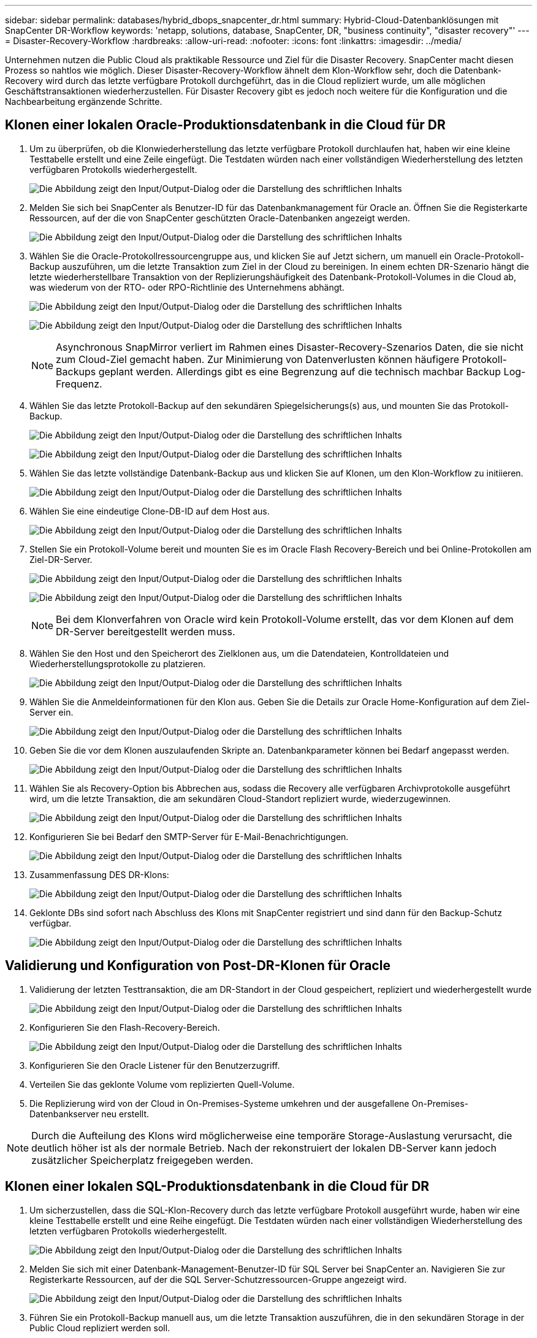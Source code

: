 ---
sidebar: sidebar 
permalink: databases/hybrid_dbops_snapcenter_dr.html 
summary: Hybrid-Cloud-Datenbanklösungen mit SnapCenter DR-Workflow 
keywords: 'netapp, solutions, database, SnapCenter, DR, "business continuity", "disaster recovery"' 
---
= Disaster-Recovery-Workflow
:hardbreaks:
:allow-uri-read: 
:nofooter: 
:icons: font
:linkattrs: 
:imagesdir: ../media/


[role="lead"]
Unternehmen nutzen die Public Cloud als praktikable Ressource und Ziel für die Disaster Recovery. SnapCenter macht diesen Prozess so nahtlos wie möglich. Dieser Disaster-Recovery-Workflow ähnelt dem Klon-Workflow sehr, doch die Datenbank-Recovery wird durch das letzte verfügbare Protokoll durchgeführt, das in die Cloud repliziert wurde, um alle möglichen Geschäftstransaktionen wiederherzustellen. Für Disaster Recovery gibt es jedoch noch weitere für die Konfiguration und die Nachbearbeitung ergänzende Schritte.



== Klonen einer lokalen Oracle-Produktionsdatenbank in die Cloud für DR

. Um zu überprüfen, ob die Klonwiederherstellung das letzte verfügbare Protokoll durchlaufen hat, haben wir eine kleine Testtabelle erstellt und eine Zeile eingefügt. Die Testdaten würden nach einer vollständigen Wiederherstellung des letzten verfügbaren Protokolls wiederhergestellt.
+
image:snapctr_ora_dr_01.png["Die Abbildung zeigt den Input/Output-Dialog oder die Darstellung des schriftlichen Inhalts"]

. Melden Sie sich bei SnapCenter als Benutzer-ID für das Datenbankmanagement für Oracle an. Öffnen Sie die Registerkarte Ressourcen, auf der die von SnapCenter geschützten Oracle-Datenbanken angezeigt werden.
+
image:snapctr_ora_dr_02.png["Die Abbildung zeigt den Input/Output-Dialog oder die Darstellung des schriftlichen Inhalts"]

. Wählen Sie die Oracle-Protokollressourcengruppe aus, und klicken Sie auf Jetzt sichern, um manuell ein Oracle-Protokoll-Backup auszuführen, um die letzte Transaktion zum Ziel in der Cloud zu bereinigen. In einem echten DR-Szenario hängt die letzte wiederherstellbare Transaktion von der Replizierungshäufigkeit des Datenbank-Protokoll-Volumes in die Cloud ab, was wiederum von der RTO- oder RPO-Richtlinie des Unternehmens abhängt.
+
image:snapctr_ora_dr_03.png["Die Abbildung zeigt den Input/Output-Dialog oder die Darstellung des schriftlichen Inhalts"]

+
image:snapctr_ora_dr_04.png["Die Abbildung zeigt den Input/Output-Dialog oder die Darstellung des schriftlichen Inhalts"]

+

NOTE: Asynchronous SnapMirror verliert im Rahmen eines Disaster-Recovery-Szenarios Daten, die sie nicht zum Cloud-Ziel gemacht haben. Zur Minimierung von Datenverlusten können häufigere Protokoll-Backups geplant werden. Allerdings gibt es eine Begrenzung auf die technisch machbar Backup Log-Frequenz.

. Wählen Sie das letzte Protokoll-Backup auf den sekundären Spiegelsicherungs(s) aus, und mounten Sie das Protokoll-Backup.
+
image:snapctr_ora_dr_05.png["Die Abbildung zeigt den Input/Output-Dialog oder die Darstellung des schriftlichen Inhalts"]

+
image:snapctr_ora_dr_06.png["Die Abbildung zeigt den Input/Output-Dialog oder die Darstellung des schriftlichen Inhalts"]

. Wählen Sie das letzte vollständige Datenbank-Backup aus und klicken Sie auf Klonen, um den Klon-Workflow zu initiieren.
+
image:snapctr_ora_dr_07.png["Die Abbildung zeigt den Input/Output-Dialog oder die Darstellung des schriftlichen Inhalts"]

. Wählen Sie eine eindeutige Clone-DB-ID auf dem Host aus.
+
image:snapctr_ora_dr_08.png["Die Abbildung zeigt den Input/Output-Dialog oder die Darstellung des schriftlichen Inhalts"]

. Stellen Sie ein Protokoll-Volume bereit und mounten Sie es im Oracle Flash Recovery-Bereich und bei Online-Protokollen am Ziel-DR-Server.
+
image:snapctr_ora_dr_09.png["Die Abbildung zeigt den Input/Output-Dialog oder die Darstellung des schriftlichen Inhalts"]

+
image:snapctr_ora_dr_10.png["Die Abbildung zeigt den Input/Output-Dialog oder die Darstellung des schriftlichen Inhalts"]

+

NOTE: Bei dem Klonverfahren von Oracle wird kein Protokoll-Volume erstellt, das vor dem Klonen auf dem DR-Server bereitgestellt werden muss.

. Wählen Sie den Host und den Speicherort des Zielklonen aus, um die Datendateien, Kontrolldateien und Wiederherstellungsprotokolle zu platzieren.
+
image:snapctr_ora_dr_11.png["Die Abbildung zeigt den Input/Output-Dialog oder die Darstellung des schriftlichen Inhalts"]

. Wählen Sie die Anmeldeinformationen für den Klon aus. Geben Sie die Details zur Oracle Home-Konfiguration auf dem Ziel-Server ein.
+
image:snapctr_ora_dr_12.png["Die Abbildung zeigt den Input/Output-Dialog oder die Darstellung des schriftlichen Inhalts"]

. Geben Sie die vor dem Klonen auszulaufenden Skripte an. Datenbankparameter können bei Bedarf angepasst werden.
+
image:snapctr_ora_dr_13.png["Die Abbildung zeigt den Input/Output-Dialog oder die Darstellung des schriftlichen Inhalts"]

. Wählen Sie als Recovery-Option bis Abbrechen aus, sodass die Recovery alle verfügbaren Archivprotokolle ausgeführt wird, um die letzte Transaktion, die am sekundären Cloud-Standort repliziert wurde, wiederzugewinnen.
+
image:snapctr_ora_dr_14.png["Die Abbildung zeigt den Input/Output-Dialog oder die Darstellung des schriftlichen Inhalts"]

. Konfigurieren Sie bei Bedarf den SMTP-Server für E-Mail-Benachrichtigungen.
+
image:snapctr_ora_dr_15.png["Die Abbildung zeigt den Input/Output-Dialog oder die Darstellung des schriftlichen Inhalts"]

. Zusammenfassung DES DR-Klons:
+
image:snapctr_ora_dr_16.png["Die Abbildung zeigt den Input/Output-Dialog oder die Darstellung des schriftlichen Inhalts"]

. Geklonte DBs sind sofort nach Abschluss des Klons mit SnapCenter registriert und sind dann für den Backup-Schutz verfügbar.
+
image:snapctr_ora_dr_16_1.png["Die Abbildung zeigt den Input/Output-Dialog oder die Darstellung des schriftlichen Inhalts"]





== Validierung und Konfiguration von Post-DR-Klonen für Oracle

. Validierung der letzten Testtransaktion, die am DR-Standort in der Cloud gespeichert, repliziert und wiederhergestellt wurde
+
image:snapctr_ora_dr_17.png["Die Abbildung zeigt den Input/Output-Dialog oder die Darstellung des schriftlichen Inhalts"]

. Konfigurieren Sie den Flash-Recovery-Bereich.
+
image:snapctr_ora_dr_18.png["Die Abbildung zeigt den Input/Output-Dialog oder die Darstellung des schriftlichen Inhalts"]

. Konfigurieren Sie den Oracle Listener für den Benutzerzugriff.
. Verteilen Sie das geklonte Volume vom replizierten Quell-Volume.
. Die Replizierung wird von der Cloud in On-Premises-Systeme umkehren und der ausgefallene On-Premises-Datenbankserver neu erstellt.



NOTE: Durch die Aufteilung des Klons wird möglicherweise eine temporäre Storage-Auslastung verursacht, die deutlich höher ist als der normale Betrieb. Nach der rekonstruiert der lokalen DB-Server kann jedoch zusätzlicher Speicherplatz freigegeben werden.



== Klonen einer lokalen SQL-Produktionsdatenbank in die Cloud für DR

. Um sicherzustellen, dass die SQL-Klon-Recovery durch das letzte verfügbare Protokoll ausgeführt wurde, haben wir eine kleine Testtabelle erstellt und eine Reihe eingefügt. Die Testdaten würden nach einer vollständigen Wiederherstellung des letzten verfügbaren Protokolls wiederhergestellt.
+
image:snapctr_sql_dr_01.png["Die Abbildung zeigt den Input/Output-Dialog oder die Darstellung des schriftlichen Inhalts"]

. Melden Sie sich mit einer Datenbank-Management-Benutzer-ID für SQL Server bei SnapCenter an. Navigieren Sie zur Registerkarte Ressourcen, auf der die SQL Server-Schutzressourcen-Gruppe angezeigt wird.
+
image:snapctr_sql_dr_02.png["Die Abbildung zeigt den Input/Output-Dialog oder die Darstellung des schriftlichen Inhalts"]

. Führen Sie ein Protokoll-Backup manuell aus, um die letzte Transaktion auszuführen, die in den sekundären Storage in der Public Cloud repliziert werden soll.
+
image:snapctr_sql_dr_03.png["Die Abbildung zeigt den Input/Output-Dialog oder die Darstellung des schriftlichen Inhalts"]

. Wählen Sie das letzte vollständige SQL Server-Backup für den Klon aus.
+
image:snapctr_sql_dr_04.png["Die Abbildung zeigt den Input/Output-Dialog oder die Darstellung des schriftlichen Inhalts"]

. Legen Sie die Kloneinstellung fest, z. B. den Klon-Server, die Kloninstanz, den Klonnamen und die Mount-Option. Der sekundäre Storage-Standort, an dem das Klonen durchgeführt wird, ist automatisch gefüllt.
+
image:snapctr_sql_dr_05.png["Die Abbildung zeigt den Input/Output-Dialog oder die Darstellung des schriftlichen Inhalts"]

. Wählen Sie alle anzuwendenden Protokollsicherungen aus.
+
image:snapctr_sql_dr_06.png["Die Abbildung zeigt den Input/Output-Dialog oder die Darstellung des schriftlichen Inhalts"]

. Geben Sie alle optionalen Skripte an, die vor oder nach dem Klonen ausgeführt werden sollen.
+
image:snapctr_sql_dr_07.png["Die Abbildung zeigt den Input/Output-Dialog oder die Darstellung des schriftlichen Inhalts"]

. Geben Sie einen SMTP-Server an, wenn eine E-Mail-Benachrichtigung gewünscht wird.
+
image:snapctr_sql_dr_08.png["Die Abbildung zeigt den Input/Output-Dialog oder die Darstellung des schriftlichen Inhalts"]

. Zusammenfassung DES DR-Klons: Geklonte Datenbanken werden sofort in SnapCenter registriert und stehen für den Backup-Schutz zur Verfügung.
+
image:snapctr_sql_dr_09.png["Die Abbildung zeigt den Input/Output-Dialog oder die Darstellung des schriftlichen Inhalts"]

+
image:snapctr_sql_dr_10.png["Die Abbildung zeigt den Input/Output-Dialog oder die Darstellung des schriftlichen Inhalts"]





== Validierung und Konfiguration von SQL-Klonen nach dem DR-Verfahren

. Überwachen des Auftragsstatus von Klonen.
+
image:snapctr_sql_dr_11.png["Die Abbildung zeigt den Input/Output-Dialog oder die Darstellung des schriftlichen Inhalts"]

. Überprüfen Sie, ob die letzte Transaktion repliziert und mit allen Klonen von Protokolldateien und Recoverys wiederhergestellt wurde.
+
image:snapctr_sql_dr_12.png["Die Abbildung zeigt den Input/Output-Dialog oder die Darstellung des schriftlichen Inhalts"]

. Konfigurieren Sie ein neues SnapCenter-Protokollverzeichnis auf dem DR-Server für die Sicherung der SQL Server-Protokolle.
. Verteilen Sie das geklonte Volume vom replizierten Quell-Volume.
. Die Replizierung wird von der Cloud in On-Premises-Systeme umkehren und der ausgefallene On-Premises-Datenbankserver neu erstellt.




== Wo Hilfe benötigt wird?

Wenn Sie Hilfe bei dieser Lösung und diesen Anwendungsbeispielen benötigen, nehmen Sie an der Teil link:https://netapppub.slack.com/archives/C021R4WC0LC["NetApp Solution Automation Community unterstützt Slack-Channel"] Und suchen Sie den Kanal zur Lösungsautomatisierung, um Ihre Fragen zu stellen oder zu fragen.
